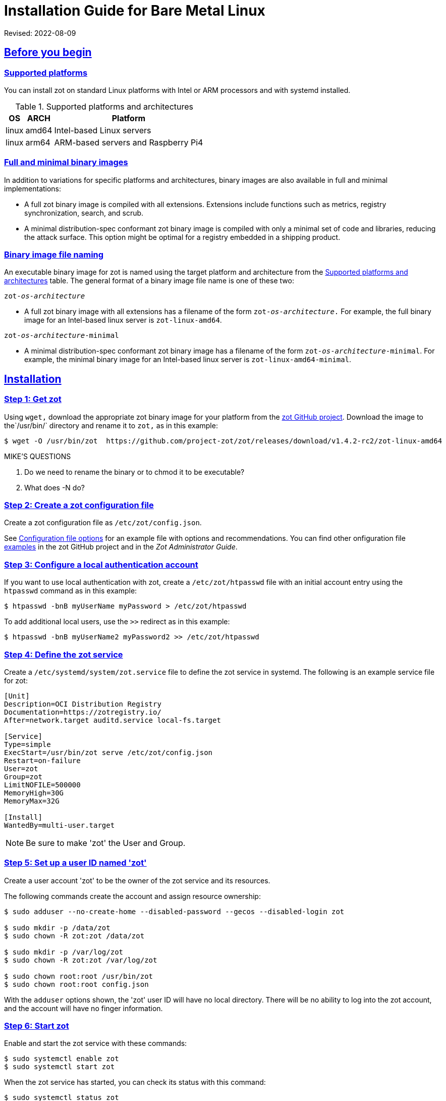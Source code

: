 = Installation Guide for Bare Metal Linux
:doctype: book
:icons: font
:source-highlighter: highlight.js
:sectlinks:

Revised: 2022-08-09

== Before you begin

=== Supported platforms

You can install zot on standard Linux platforms with
Intel or ARM processors and with systemd installed.

[supported-platforms-zot]
.Supported platforms and architectures
[%autowidth]
|===
| OS | ARCH | Platform

| linux | amd64 | Intel-based Linux servers
| linux | arm64 | ARM-based servers and Raspberry Pi4
|===

=== Full and minimal binary images

In addition to variations for specific platforms and architectures, binary images
are also available in full and minimal implementations:

- A full zot binary image is compiled with all extensions. Extensions
include functions such as metrics, registry synchronization, search, and scrub.

- A minimal distribution-spec conformant zot binary image is compiled with
only a minimal set of code and libraries, reducing the attack surface. This
option might be optimal for a registry embedded in a shipping product.

=== Binary image file naming

An executable binary image for zot is named using the target platform and
architecture from the
 <<supported-platforms-zot, Supported platforms and architectures>>
 table. The general format of a binary image file name is one of these two:

``zot-_os_-_architecture_``

- A full zot binary image with all extensions has a filename of the
form ``zot-_os_-_architecture_.`` For example, the full binary image for an
Intel-based linux server is `zot-linux-amd64`.

``zot-_os_-_architecture_-minimal``

- A minimal distribution-spec conformant zot binary image has a filename of
the form ``zot-_os_-_architecture_-minimal``. For example, the minimal binary
image for an Intel-based linux server is `zot-linux-amd64-minimal`.

== Installation

=== Step 1: Get zot

Using `wget,` download the appropriate zot binary image for your platform from the
https://github.com/project-zot/zot/releases[zot GitHub project]. Download the image
to the`/usr/bin/` directory and rename it to `zot,` as in this example:

----
$ wget -O /usr/bin/zot  https://github.com/project-zot/zot/releases/download/v1.4.2-rc2/zot-linux-amd64
----

.MIKE'S QUESTIONS
****
. Do we need to rename the binary or to chmod it to be executable?
. What does -N do?
****

=== Step 2: Create a zot configuration file

Create a zot configuration file as `/etc/zot/config.json`.

See <<config_file,Configuration file options>> for an example file with
options and recommendations. You can find other onfiguration file
https://github.com/project-zot/zot/tree/main/examples[examples] in
the zot GitHub project and in the _Zot Administrator Guide_.


=== Step 3: Configure a local authentication account

If you want to use local authentication with zot, create a `/etc/zot/htpasswd`
file with an initial account entry using the `htpasswd` command as in this
example:

----
$ htpasswd -bnB myUserName myPassword > /etc/zot/htpasswd
----

To add additional local users, use the `>>` redirect as in this example:

----
$ htpasswd -bnB myUserName2 myPassword2 >> /etc/zot/htpasswd
----

=== Step 4: Define the zot service

Create a `/etc/systemd/system/zot.service` file to define the zot service
in systemd.  The following is an example service file for zot:

----
[Unit]
Description=OCI Distribution Registry
Documentation=https://zotregistry.io/
After=network.target auditd.service local-fs.target

[Service]
Type=simple
ExecStart=/usr/bin/zot serve /etc/zot/config.json
Restart=on-failure
User=zot
Group=zot
LimitNOFILE=500000
MemoryHigh=30G
MemoryMax=32G

[Install]
WantedBy=multi-user.target
----

NOTE: Be sure to make 'zot' the User and Group.

=== Step 5: Set up a user ID named 'zot'

Create a user account 'zot' to be the owner of the zot service and its resources.

The following commands create the account and assign resource ownership:

----
$ sudo adduser --no-create-home --disabled-password --gecos --disabled-login zot

$ sudo mkdir -p /data/zot
$ sudo chown -R zot:zot /data/zot

$ sudo mkdir -p /var/log/zot
$ sudo chown -R zot:zot /var/log/zot

$ sudo chown root:root /usr/bin/zot
$ sudo chown root:root config.json
----

With the `adduser` options shown, the 'zot' user ID will have no local directory.
There will be no ability to log into the zot account, and the account will have
no finger information.

=== Step 6: Start zot

Enable and start the zot service with these commands:

----
$ sudo systemctl enable zot
$ sudo systemctl start zot
----

When the zot service has started, you can check its status with this command:

----
$ sudo systemctl status zot
----


== After the installation

If your zot registry server is public facing, we recommend that you test
your TLS configuration using a service such as
the https://www.ssllabs.com/ssltest/[Qualys SSL Server Test].

Refer to the _Zot Administrator Guide_ for further information about maintaining your
zot registry server.


[[config_file]]
== Configuration file options and recommendations

The following zot configuration file (`config.json`) can be used as a template
for your own installation. You can modify this file to suit your own environment.

Refer to the _Zot Administrator Guide_ for more details about configuration file
options.

[source,json]
----
{
  "distSpecVersion":"1.0.1",
  "storage":{
    "dedupe": true,
    "gc": true,
    "gcDelay": "1h",
    "gcInterval": "6h",
    "rootDirectory":"/data/zot/"
  },
  "http": {
    "address":"0.0.0.0",
    "port":"443",
    "realm":"zot",
    "tls": {
      "cert": "/etc/letsencrypt/live/zothub.io/fullchain.pem",
      "key": "/etc/letsencrypt/live/zothub.io/privkey.pem"
    },
    "auth": {
      "htpasswd": {
        "path": "/etc/zot/htpasswd"
      },
      "failDelay": 5
    },
    "allowReadAccess": true
  },
  "log":{
    "level":"debug",
    "output":"/var/log/zot/zot.log",
    "audit":"/var/log/zot/zot-audit.log"
  },
  "extensions": {
    "search": {
      "enable": true,
      "cve": {
        "updateInterval": "24h"
      }
    },
    "sync": {
      "enable": false,
      "registries": [
        {
          "urls": ["https://mirror.gcr.io/library"],
          "onDemand": true,
          "maxRetries": 3,
          "retryDelay": "5m",
          "pollInterval": "6h"
        },
        {
          "urls": ["https://docker.io/library"],
          "onDemand": true
        }
      ]
    },
    "scrub": {
      "interval": "24h"
    }
  }
}
----

=== TLS encryption

We recommend using a certificate authority such as
https://letsencrypt.org/[Let's Encrypt] that offers TLS encryption, as
shown in this configuration example:

[source,json]
----
"tls": {
  "cert": "/etc/letsencrypt/live/zothub.io/fullchain.pem",
  "key": "/etc/letsencrypt/live/zothub.io/privkey.pem"
}
----

=== Registry synchronization

The example file enables registry synchronization with two other container
registries. In the example, the zot server synchronizes with the Google
and Docker container registries, as shown here:

[source,json]
----
"sync": {
  "enable": false,
  "registries": [
    {
      "urls": ["https://mirror.gcr.io/library"],
      "onDemand": true,
      "maxRetries": 3,
      "retryDelay": "5m",
      "pollInterval": "6h"
    },
    {
      "urls": ["https://docker.io/library"],
      "onDemand": true
    }
  ]
}
----
